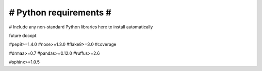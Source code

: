 #######################
# Python requirements #
#######################

# Include any non-standard Python libraries here to install automatically

future
docopt

#pep8>=1.4.0
#nose>=1.3.0
#flake8>=3.0
#coverage

#drmaa>=0.7
#pandas>=0.12.0
#ruffus>=2.6

#sphinx>=1.0.5
